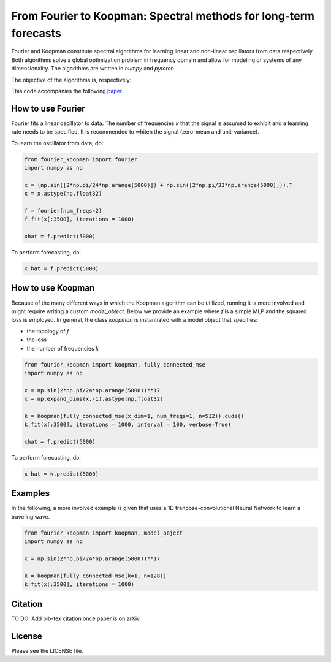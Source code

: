 
======
From Fourier to Koopman: Spectral methods for long-term forecasts
======


Fourier and Koopman constitute spectral algorithms for learning linear and non-linear oscillators from data respectively.
Both algorithms solve a global optimization problem in frequency domain and allow for modeling of systems of any dimensionality.
The algorithms are written in *numpy* and *pytorch*.

The objective of the algorithms is, respectively:

.. image:: imgs/fourier_koopman_objectives.png
    :alt: Koopman and Fourier forecasting objectives
    :scale: 25 %


This code accompanies the following `paper <https://arxiv.org/abs/xxx.xxxx>`_. 


-----------------
How to use Fourier
-----------------

Fourier fits a linear oscillator to data. The number of frequencies *k* that the signal is assumed to exhibit and a learning rate needs to be specified. It is recommended to whiten the signal (zero-mean and unit-variance).

To learn the oscillator from data, do:

.. code:: python

    from fourier_koopman import fourier
    import numpy as np

    x = (np.sin([2*np.pi/24*np.arange(5000)]) + np.sin([2*np.pi/33*np.arange(5000)])).T
    x = x.astype(np.float32)

    f = fourier(num_freqs=2)
    f.fit(x[:3500], iterations = 1000)

    xhat = f.predict(5000)



To perform forecasting, do:

.. code:: python

    x_hat = f.predict(5000)

-----------------
How to use Koopman
-----------------

Because of the many different ways in which the Koopman algorithm can be utilized, running it is more involved and might require writing a custom *model\_object*. Below we provide an example where *f* is a simple MLP and the squared loss is employed.
In general, the class *koopman* is instantiated with a model object that specifies:

* the topology of *f*
* the loss
* the number of frequencies *k*

.. code:: python

    from fourier_koopman import koopman, fully_connected_mse
    import numpy as np

    x = np.sin(2*np.pi/24*np.arange(5000))**17
    x = np.expand_dims(x,-1).astype(np.float32)

    k = koopman(fully_connected_mse(x_dim=1, num_freqs=1, n=512)).cuda()
    k.fit(x[:3500], iterations = 1000, interval = 100, verbose=True)

    xhat = f.predict(5000)



To perform forecasting, do:

.. code:: python

    x_hat = k.predict(5000)


--------
Examples
--------

In the following, a more involved example is given that uses a 1D tranpose-convolutional Neural Network to learn a traveling wave.

.. code:: python

    from fourier_koopman import koopman, model_object
    import numpy as np

    x = np.sin(2*np.pi/24*np.arange(5000))**17

    k = koopman(fully_connected_mse(k=1, n=128))
    k.fit(x[:3500], iterations = 1000)





--------
Citation
--------

TO DO: Add bib-tex citation once paper is on arXiv


-------
License
-------

Please see the LICENSE file.
